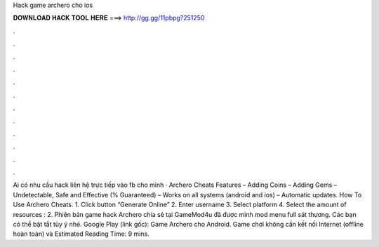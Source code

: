 Hack game archero cho ios

𝐃𝐎𝐖𝐍𝐋𝐎𝐀𝐃 𝐇𝐀𝐂𝐊 𝐓𝐎𝐎𝐋 𝐇𝐄𝐑𝐄 ===> http://gg.gg/11pbpg?251250

.

.

.

.

.

.

.

.

.

.

.

.

Ai có nhu cầu hack liên hệ trực tiếp vào fb cho mình  · Archero Cheats Features – Adding Coins – Adding Gems – Undetectable, Safe and Effective (% Guaranteed) – Works on all systems (android and ios) – Automatic updates. How To Use Archero Cheats. 1. Click button “Generate Online” 2. Enter username 3. Select platform 4. Select the amount of resources : 2. Phiên bản game hack Archero chia sẻ tại GameMod4u đã được mình mod menu full sát thương. Các bạn có thể bật tắt tùy ý nhé. Google Play (link gốc): Game Archero cho Android. Game chơi không cần kết nối Internet (offline hoàn toàn) và Estimated Reading Time: 9 mins.